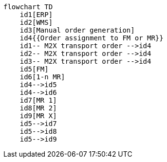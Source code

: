 ifdef::env-github[]
[source,mermaid]
endif::[]
ifndef::env-github[]
[mermaid]
endif::[]
....
flowchart TD
    id1[ERP]
    id2[WMS]
    id3[Manual order generation]
    id4{{Order assignment to FM or MR}}
    id1-- M2X transport order -->id4
    id2-- M2X transport order -->id4
    id3-- M2X transport order -->id4
    id5[FM]
    id6[1-n MR]
    id4-->id5
    id4-->id6
    id7[MR 1]
    id8[MR 2]
    id9[MR X]
    id5-->id7
    id5-->id8
    id5-->id9
....